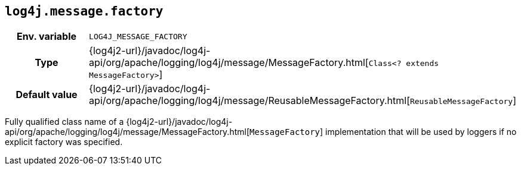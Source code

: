 ////
    Licensed to the Apache Software Foundation (ASF) under one or more
    contributor license agreements.  See the NOTICE file distributed with
    this work for additional information regarding copyright ownership.
    The ASF licenses this file to You under the Apache License, Version 2.0
    (the "License"); you may not use this file except in compliance with
    the License.  You may obtain a copy of the License at

         http://www.apache.org/licenses/LICENSE-2.0

    Unless required by applicable law or agreed to in writing, software
    distributed under the License is distributed on an "AS IS" BASIS,
    WITHOUT WARRANTIES OR CONDITIONS OF ANY KIND, either express or implied.
    See the License for the specific language governing permissions and
    limitations under the License.
////
[id=log4j.message.factory]
== `log4j.message.factory`

[cols="1h,5"]
|===
| Env. variable
| `LOG4J_MESSAGE_FACTORY`

| Type
| {log4j2-url}/javadoc/log4j-api/org/apache/logging/log4j/message/MessageFactory.html[`Class<? extends MessageFactory>`]

| Default value
| {log4j2-url}/javadoc/log4j-api/org/apache/logging/log4j/message/ReusableMessageFactory.html[`ReusableMessageFactory`]
|===

Fully qualified class name of a
{log4j2-url}/javadoc/log4j-api/org/apache/logging/log4j/message/MessageFactory.html[`MessageFactory`]
implementation that will be used by loggers if no explicit factory was specified.